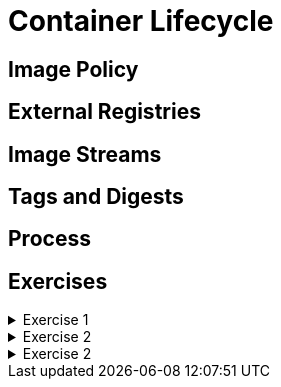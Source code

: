 = Container Lifecycle

[#imagepolicy]
== Image Policy

[#externalregistries]
== External Registries

[#imagestreams]
== Image Streams

[#tagsanddigests]
== Tags and Digests

[#process]
== Process

[#exercises]
== Exercises

.Exercise 1
[%collapsible]
====
====

.Exercise 2
[%collapsible]
====
====

.Exercise 2
[%collapsible]
====
====
